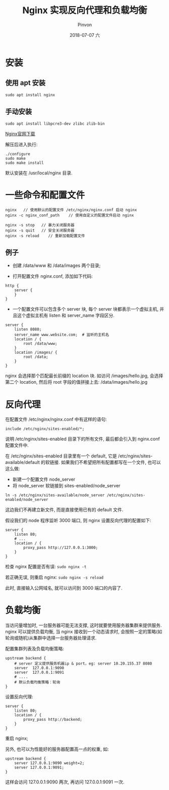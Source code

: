 #+TITLE:       Nginx 实现反向代理和负载均衡
#+AUTHOR:      Pinvon
#+EMAIL:       pinvon@Inspiron
#+DATE:        2018-07-07 六

#+URI:         /blog/nginx/%y/%m/%d/%t/ Or /blog/nginx/%t/
#+TAGS:        Nginx
#+DESCRIPTION: <Add description here>

#+LANGUAGE:    en
#+OPTIONS:     H:4 num:nil toc:t \n:nil ::t |:t ^:nil -:nil f:t *:t <:t

* 安装

** 使用 apt 安装

#+BEGIN_SRC Shell
sudo apt install nginx
#+END_SRC

** 手动安装

#+BEGIN_SRC Shell
sudo apt install libpcre3-dev zlibc zlib-bin
#+END_SRC

[[http://nginx.org/en/download.html][Nginx官网下载]]

解压后进入执行: 
#+BEGIN_SRC Shell
./configure
sudo make
sudo make install
#+END_SRC

默认安装在 /usr/local/nginx 目录.

* 一些命令和配置文件

#+BEGIN_SRC Shell
nginx	// 使用默认的配置文件 /etc/nginx/nginx.conf 启动 nginx
nginx -c nginx_conf_path  	// 使用自定义的配置文件启动 nginx

nginx -s stop	// 暴力关闭服务器
nginx -s quit   // 安全关闭服务器
nginx -s reload    // 重新加载配置文件
#+END_SRC

** 例子

- 创建 /data/www 和 /data/images 两个目录;

- 打开配置文件 nginx.conf, 添加如下代码:
#+BEGIN_SRC Shell
http {
	server {
	}
}
#+END_SRC

- 一个配置文件可以包含多个 server 块, 每个 server 块都表示一个虚拟主机, 并且这个虚拟主机有 listen 和 server_name 字段区分.
#+BEGIN_SRC Shell
server {
	listen 8080;
	server_name www.website.com;  # 监听的主机名
	location / {
		root /data/www;
	}
	location /images/ {
		root /data;
	}
}
#+END_SRC
nginx 会选择那个匹配最长前缀的 location 块. 如访问 /images/hello.jpg, 会选择第二个 location, 然后将 root 字段的值拼接上去: /data/images/hello.jpg

* 反向代理

在配置文件 /etc/nginx/nginx.conf 中有这样的语句:
#+BEGIN_SRC Shell
include /etc/nginx/sites-enabled/*;
#+END_SRC
说明 /etc/nginx/sites-enabled 目录下的所有文件, 最后都会引入到 nginx.conf 配置文件中.

在 /etc/nginx/sites-enabled 目录里有一个 default, 它是 /etc/nginx/sites-available/default 的软链接. 如果我们不希望把所有配置都写在一个文件, 也可以这么做:
- 新建一个配置文件 node_server
- 将 node_server 软链接到 sites-enabled/node_server
#+BEGIN_SRC Shell
ln -s /etc/nginx/sites-available/node_server /etc/nginx/sites-enabled/node_server
#+END_SRC

这边我们不再建立新文件, 而是直接使用已有的 default 文件.

假设我们的 node 程序监听 3000 端口, 则 nginx 设置反向代理的配置如下:
#+BEGIN_SRC Shell
server {
	listen 80;
	# ...
	location / {
		proxy_pass http://127.0.0.1:3000;
	}
}
#+END_SRC

检查 nginx 配置是否有误: =sudo nginx -t=

若正确无误, 则重启 nginx: =sudo nginx -s reload=

此时, 直接输入公网域名, 就可以访问到 3000 端口的内容了.

* 负载均衡

当访问量增加时, 一台服务器可能无法支撑, 这时就要使用服务器集群来提供服务. nginx 可以提供负载均衡, 当 nginx 接收到一个动态请求时, 会按照一定的策略(如轮询或随机)从集群中选择一台服务器处理请求.

配置集群列表及负载均衡策略:
#+BEGIN_SRC Shell
upstream backend {
	# server 定义提供服务机器ip & port，eg: server 10.20.155.37 8080
	server  127.0.0.1:9090
	server  127.0.0.1:9091
	# ....
	# 默认负载均衡策略：轮询
}
#+END_SRC

设置反向代理:
#+BEGIN_SRC Shell
server {
	listen 80;
	location / {
		proxy_pass http://backend;
	}
}
#+END_SRC

重启 nginx;

另外, 也可以为性能好的服务器配置高一点的权重, 如:
#+BEGIN_SRC Shell
upstream backend {   
    server 127.0.0.1:9090 weight=2;
    server 127.0.0.1:9091;              
}
#+END_SRC
这样会访问 127.0.0.1:9090 两次, 再访问 127.0.0.1:9091 一次.
